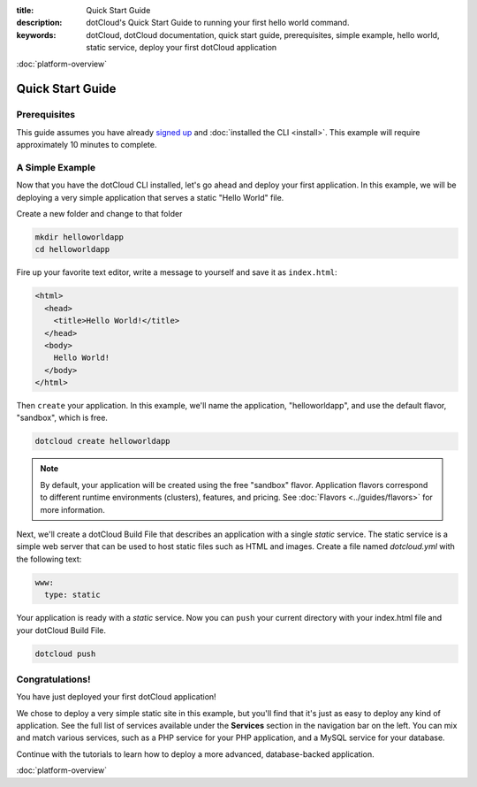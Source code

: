 :title: Quick Start Guide
:description: dotCloud's Quick Start Guide to running your first hello world command.
:keywords: dotCloud, dotCloud documentation, quick start guide, prerequisites, simple example, hello world, static service, deploy your first dotCloud application

.. rst-class:: next

:doc:`platform-overview`


Quick Start Guide
=================


Prerequisites
-------------

This guide assumes you have already `signed
up <http://www.dotcloud.com/accounts/register>`_ and :doc:`installed the
CLI <install>`. This example will require approximately 10
minutes to complete.


A Simple Example
----------------

Now that you have the dotCloud CLI installed, let's go ahead and deploy
your first application. In this example, we will be deploying a very
simple application that serves a static "Hello World" file.

Create a new folder and change to that folder

.. code-block:: none

  mkdir helloworldapp 
  cd helloworldapp

Fire up your favorite text editor, write a message to yourself and save it as
``index.html``:

.. code-block:: html

  <html>
    <head>
      <title>Hello World!</title>
    </head>
    <body>
      Hello World!
    </body>
  </html>


Then ``create`` your application.  In this example, we'll name the
application, "helloworldapp", and use the default flavor, "sandbox",
which is free.

.. code-block:: none

  dotcloud create helloworldapp


.. note::

  By default, your application will be created using the free
  "sandbox" flavor. Application flavors correspond to different
  runtime environments (clusters), features, and pricing.
  See :doc:`Flavors <../guides/flavors>` for more information.


Next, we'll create a dotCloud Build File that describes an application
with a single *static* service. The static service is a simple web
server that can be used to host static files such as HTML and images.
Create a file named *dotcloud.yml* with the following text:

.. code-block:: yaml

  www:
    type: static


Your application is ready with a *static* service. Now you can ``push`` your
current directory with your index.html file and your dotCloud Build File.

.. code-block:: none

  dotcloud push


Congratulations!
----------------

You have just deployed your first dotCloud application!

We chose to deploy a very simple static site in this example, but you'll
find that it's just as easy to deploy any kind of application. See the
full list of services available under the **Services** section in the
navigation bar on the left. You can mix and match various services, such
as a PHP service for your PHP application, and a MySQL service for your
database.

Continue with the tutorials to learn how to deploy a more advanced,
database-backed application.

.. rst-class:: next

:doc:`platform-overview`
